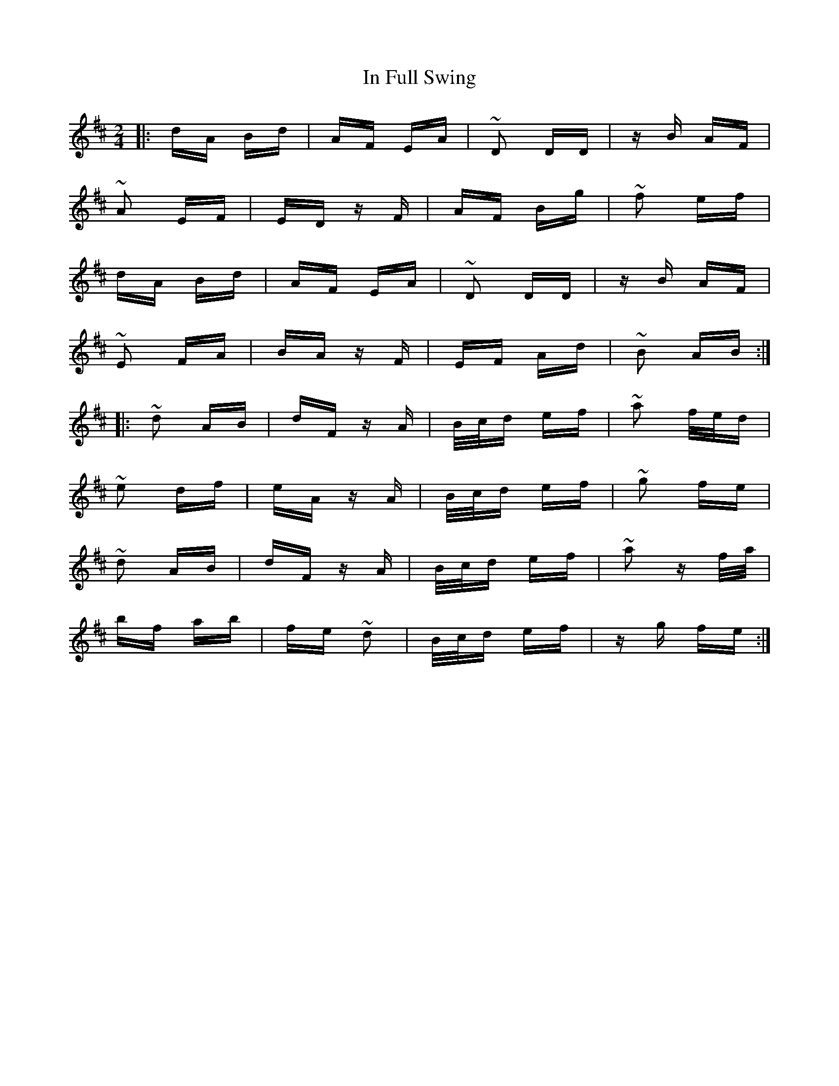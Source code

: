 X: 18867
T: In Full Swing
R: polka
M: 2/4
K: Dmajor
|:dA Bd|AF EA|~D2 DD|zB AF|
~A2 EF|ED zF|AF Bg|~f2 ef|
dA Bd|AF EA|~D2 DD|zB AF|
~E2 FA|BA zF|EF Ad|~B2 AB:|
|:~d2 AB|dF zA|B/c/d ef|~a2 f/e/d|
~e2 df|eA zA|B/c/d ef|~g2 fe|
~d2 AB|dF zA|B/c/d ef|~a2 zf/a/|
bf ab|fe ~d2|B/c/d ef|zg fe:|

